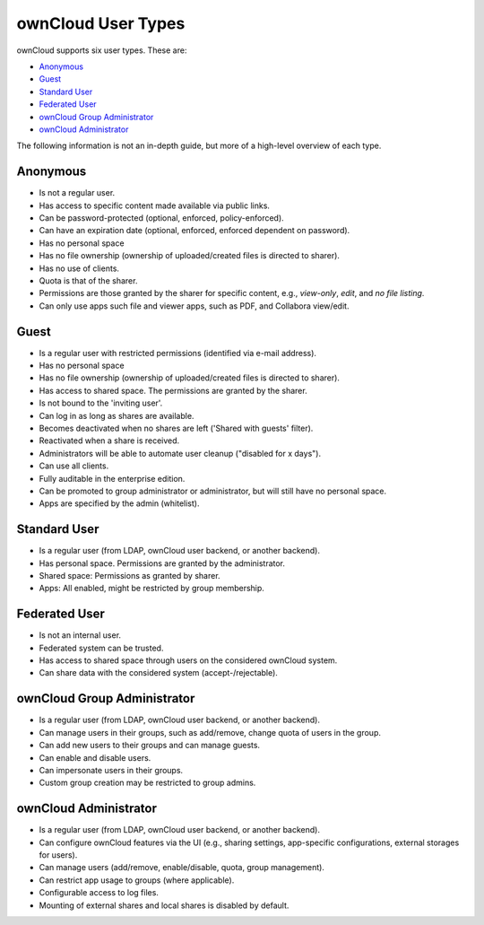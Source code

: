 ===================
ownCloud User Types
===================

ownCloud supports six user types.
These are:

- `Anonymous`_
- `Guest`_
- `Standard User`_
- `Federated User`_
- `ownCloud Group Administrator`_
- `ownCloud Administrator`_

The following information is not an in-depth guide, but more of a high-level overview of each type.

Anonymous
---------

- Is not a regular user.
- Has access to specific content made available via public links.
- Can be password-protected (optional, enforced, policy-enforced).
- Can have an expiration date (optional, enforced, enforced dependent on password).
- Has no personal space
- Has no file ownership (ownership of uploaded/created files is directed to sharer).
- Has no use of clients.
- Quota is that of the sharer.
- Permissions are those granted by the sharer for specific content, e.g., *view-only*, *edit*, and *no file listing*.
- Can only use apps such file and viewer apps, such as PDF, and Collabora view/edit.

Guest
-----

- Is a regular user with restricted permissions (identified via e-mail address).
- Has no personal space 
- Has no file ownership (ownership of uploaded/created files is directed to sharer).
- Has access to shared space. The permissions are granted by the sharer.
- Is not bound to the 'inviting user'.
- Can log in as long as shares are available.
- Becomes deactivated when no shares are left ('Shared with guests' filter).
- Reactivated when a share is received.
- Administrators will be able to automate user cleanup ("disabled for x days").
- Can use all clients.
- Fully auditable in the enterprise edition.
- Can be promoted to group administrator or administrator, but will still have no personal space.
- Apps are specified by the admin (whitelist).

Standard User
-------------

- Is a regular user (from LDAP, ownCloud user backend, or another backend).
- Has personal space. Permissions are granted by the administrator.
- Shared space: Permissions as granted by sharer.
- Apps: All enabled, might be restricted by group membership.

Federated User
--------------

- Is not an internal user.
- Federated system can be trusted.
- Has access to shared space through users on the considered ownCloud system.
- Can share data with the considered system (accept-/rejectable).

ownCloud Group Administrator
----------------------------

- Is a regular user (from LDAP, ownCloud user backend, or another backend).
- Can manage users in their groups, such as add/remove, change quota of users in the group.
- Can add new users to their groups and can manage guests.
- Can enable and disable users.
- Can impersonate users in their groups.
- Custom group creation may be restricted to group admins.

ownCloud Administrator
----------------------

- Is a regular user (from LDAP, ownCloud user backend, or another backend).
- Can configure ownCloud features via the UI (e.g., sharing settings, app-specific configurations, external storages for users).
- Can manage users (add/remove, enable/disable, quota, group management).
- Can restrict app usage to groups (where applicable).
- Configurable access to log files.
- Mounting of external shares and local shares is disabled by default.
